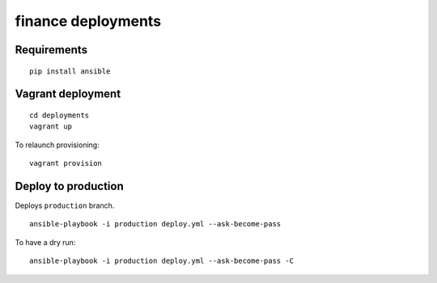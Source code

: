 finance deployments
===================

Requirements
------------
::

    pip install ansible

Vagrant deployment
------------------
::

    cd deployments
    vagrant up

To relaunch provisioning::

    vagrant provision

Deploy to production
--------------------

Deploys ``production`` branch.

::

    ansible-playbook -i production deploy.yml --ask-become-pass

To have a dry run::

    ansible-playbook -i production deploy.yml --ask-become-pass -C

